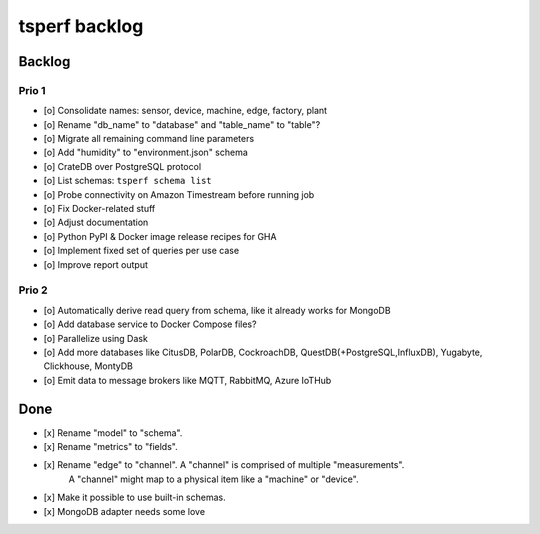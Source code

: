 ##############
tsperf backlog
##############


*******
Backlog
*******


Prio 1
======
- [o] Consolidate names: sensor, device, machine, edge, factory, plant
- [o] Rename "db_name" to "database" and "table_name" to "table"?
- [o] Migrate all remaining command line parameters
- [o] Add "humidity" to "environment.json" schema
- [o] CrateDB over PostgreSQL protocol
- [o] List schemas: ``tsperf schema list``
- [o] Probe connectivity on Amazon Timestream before running job
- [o] Fix Docker-related stuff
- [o] Adjust documentation
- [o] Python PyPI & Docker image release recipes for GHA
- [o] Implement fixed set of queries per use case
- [o] Improve report output


Prio 2
======
- [o] Automatically derive read query from schema, like it already works for MongoDB
- [o] Add database service to Docker Compose files?
- [o] Parallelize using Dask
- [o] Add more databases like CitusDB, PolarDB, CockroachDB, QuestDB(+PostgreSQL,InfluxDB), Yugabyte, Clickhouse, MontyDB
- [o] Emit data to message brokers like MQTT, RabbitMQ, Azure IoTHub


****
Done
****
- [x] Rename "model" to "schema".
- [x] Rename "metrics" to "fields".
- [x] Rename "edge" to "channel". A "channel" is comprised of multiple "measurements".
      A "channel" might map to a physical item like a "machine" or "device".
- [x] Make it possible to use built-in schemas.
- [x] MongoDB adapter needs some love

